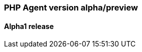 ////
[[release-notes-x.x.x]]
==== x.x.x - YYYY/MM/DD

[float]
===== Breaking changes

[float]
===== Features
* Cool new feature: {pull}2526[#2526]

[float]
===== Bug fixes
////

[[release-notes-alpha]]
=== PHP Agent version alpha/preview

[[release-notes-alpha-1]]
==== Alpha1 release

// Using the template above, release notes go here.